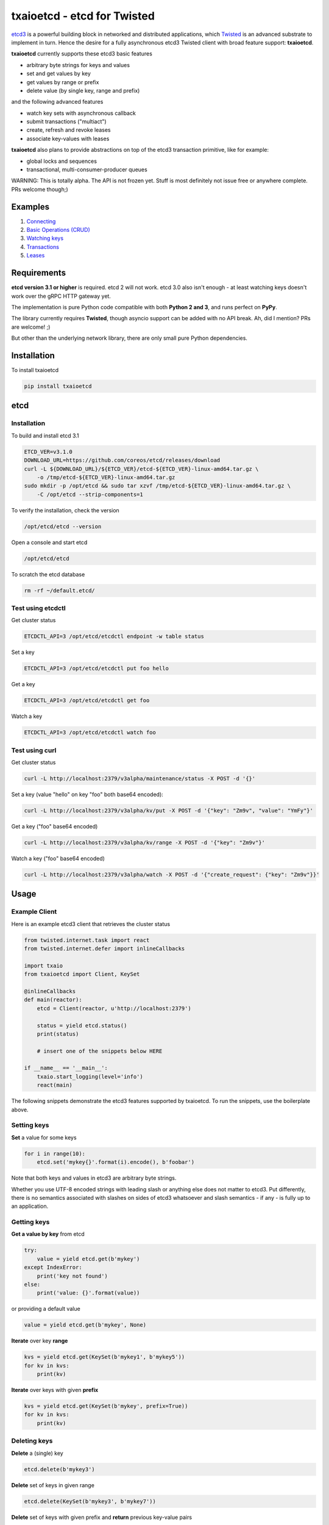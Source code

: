 txaioetcd - etcd for Twisted
============================

`etcd3 <https://coreos.com/etcd/docs/latest/>`_ is a powerful building block in networked and distributed applications, which `Twisted <http://twistedmatrix.com/>`_ is an advanced substrate to implement in turn. Hence the desire for a fully asynchronous etcd3 Twisted client with broad feature support: **txaioetcd**.

**txaioetcd** currently supports these etcd3 basic features

- arbitrary byte strings for keys and values
- set and get values by key
- get values by range or prefix
- delete value (by single key, range and prefix)

and the following advanced features

- watch key sets with asynchronous callback
- submit transactions ("multiact")
- create, refresh and revoke leases
- associate key-values with leases

**txaioetcd** also plans to provide abstractions on top of the etcd3 transaction primitive, like for example:

- global locks and sequences
- transactional, multi-consumer-producer queues

WARNING: This is totally alpha. The API is not frozen yet. Stuff is most definitely not issue free or anywhere complete. PRs welcome though;)


Examples
--------

1. `Connecting <https://github.com/crossbario/txaio-etcd/tree/master/examples/connect.py>`_
2. `Basic Operations (CRUD) <https://github.com/crossbario/txaio-etcd/tree/master/examples/crud.py>`_
3. `Watching keys <https://github.com/crossbario/txaio-etcd/tree/master/examples/watch.py>`_
4. `Transactions <https://github.com/crossbario/txaio-etcd/tree/master/examples/transaction.py>`_
5. `Leases <https://github.com/crossbario/txaio-etcd/tree/master/examples/lease.py>`_


Requirements
-------------

**etcd version 3.1 or higher** is required. etcd 2 will not work. etcd 3.0 also isn't enough - at least watching keys doesn't work over the gRPC HTTP gateway yet.

The implementation is pure Python code compatible with both **Python 2 and 3**, and runs perfect on **PyPy**.

The library currently requires **Twisted**, though asyncio support can be added with no API break. Ah, did I mention? PRs are welcome! ;)

But other than the underlying network library, there are only small pure Python dependencies.


Installation
------------

To install txaioetcd

.. code-block:: sh

    pip install txaioetcd


etcd
----

Installation
............

To build and install etcd 3.1

.. code-block:: sh

    ETCD_VER=v3.1.0
    DOWNLOAD_URL=https://github.com/coreos/etcd/releases/download
    curl -L ${DOWNLOAD_URL}/${ETCD_VER}/etcd-${ETCD_VER}-linux-amd64.tar.gz \
        -o /tmp/etcd-${ETCD_VER}-linux-amd64.tar.gz
    sudo mkdir -p /opt/etcd && sudo tar xzvf /tmp/etcd-${ETCD_VER}-linux-amd64.tar.gz \
        -C /opt/etcd --strip-components=1

To verify the installation, check the version

.. code-block:: sh

    /opt/etcd/etcd --version

Open a console and start etcd

.. code-block:: sh

    /opt/etcd/etcd

To scratch the etcd database

.. code-block:: sh

    rm -rf ~/default.etcd/


Test using etcdctl
..................

Get cluster status

.. code-block:: sh

    ETCDCTL_API=3 /opt/etcd/etcdctl endpoint -w table status

Set a key

.. code-block:: sh

    ETCDCTL_API=3 /opt/etcd/etcdctl put foo hello

Get a key

.. code-block:: sh

    ETCDCTL_API=3 /opt/etcd/etcdctl get foo

Watch a key

.. code-block:: sh

    ETCDCTL_API=3 /opt/etcd/etcdctl watch foo


Test using curl
...............


Get cluster status

.. code-block:: sh

    curl -L http://localhost:2379/v3alpha/maintenance/status -X POST -d '{}'

Set a key (value "hello" on key "foo" both base64 encoded):

.. code-block:: sh

    curl -L http://localhost:2379/v3alpha/kv/put -X POST -d '{"key": "Zm9v", "value": "YmFy"}'

Get a key ("foo" base64 encoded)

.. code-block:: sh

    curl -L http://localhost:2379/v3alpha/kv/range -X POST -d '{"key": "Zm9v"}'

Watch a key ("foo" base64 encoded)

.. code-block:: sh

    curl -L http://localhost:2379/v3alpha/watch -X POST -d '{"create_request": {"key": "Zm9v"}}'



Usage
-----

Example Client
..............

Here is an example etcd3 client that retrieves the cluster status

.. sourcecode:: python

    from twisted.internet.task import react
    from twisted.internet.defer import inlineCallbacks

    import txaio
    from txaioetcd import Client, KeySet

    @inlineCallbacks
    def main(reactor):
        etcd = Client(reactor, u'http://localhost:2379')

        status = yield etcd.status()
        print(status)

        # insert one of the snippets below HERE

    if __name__ == '__main__':
        txaio.start_logging(level='info')
        react(main)

The following snippets demonstrate the etcd3 features supported by txaioetcd. To run the snippets, use the boilerplate above.


Setting keys
............

**Set** a value for some keys

.. sourcecode:: python

    for i in range(10):
        etcd.set('mykey{}'.format(i).encode(), b'foobar')

Note that both keys and values in etcd3 are arbitrary byte strings.

Whether you use UTF-8 encoded strings with leading slash or anything else does not matter to etcd3. Put differently, there is no semantics associated with slashes on sides of etcd3 whatsoever and slash semantics - if any - is fully up to an application.


Getting keys
............

**Get a value by key** from etcd

.. sourcecode:: python

    try:
        value = yield etcd.get(b'mykey')
    except IndexError:
        print('key not found')
    else:
        print('value: {}'.format(value))

or providing a default value

.. sourcecode:: python

    value = yield etcd.get(b'mykey', None)

**Iterate** over key **range**

.. sourcecode:: python

    kvs = yield etcd.get(KeySet(b'mykey1', b'mykey5'))
    for kv in kvs:
        print(kv)

**Iterate** over keys with given **prefix**

.. sourcecode:: python

    kvs = yield etcd.get(KeySet(b'mykey', prefix=True))
    for kv in kvs:
        print(kv)

Deleting keys
.............

**Delete** a (single) key

.. sourcecode:: python

    etcd.delete(b'mykey3')

**Delete** set of keys in given range

.. sourcecode:: python

    etcd.delete(KeySet(b'mykey3', b'mykey7'))

**Delete** set of keys with given prefix and **return** previous key-value pairs

.. sourcecode:: python

    deleted = yield etcd.delete(KeySet(b'mykey3'), return_previous=True)
    print('deleted key-value pairs: {}'.format(deleted))


Watching keys
.............

**Watch** keys for changes

.. sourcecode:: python

    # callback invoked for every change
    def on_change(kv):
        print('on_change: {}'.format(kv))

    # start watching on set of keys with given prefix
    d = etcd.watch([KeySet(b'mykey', prefix=True)], on_change)
    print('watching ..')

    # stop after 60 seconds
    yield txaio.sleep(60)
    d.cancel()


Transactions
............

.. sourcecode:: python

    txn = Transaction(
        compare=[
            CompValue(b'mykey1', '==', b'val1')
        ],
        success=[
            OpSet(b'mykey1', b'val2'),
            OpSet(b'mykey2', b'success')
        ],
        failure=[
            OpSet(b'mykey2', b'failure'),
            OpGet(b'mykey1')
        ]
    )

    try:
        result = yield etcd.submit(txn)
    except Failed as failed:
        print('transaction FAILED:')
        for response in failed.responses:
            print(response)
    else:
        print('transaction SUCCESS:')
        for response in result.responses:
            print(response)


Leases
......


Locks
.....

Create or wait to acquire a named lock

.. sourcecode:: python

    lock = yield etcd.lock(b'mylock')

    # now do something on the exclusively locked resource
    # or whatever the lock stands for or is associated with

    lock.release()

Create or wait to acquire, but with a timeout


.. sourcecode:: python

    try:
        lock = yield etcd.lock(b'mylock', timeout=10)
    except Timeout:
        print('could not acquire lock: timeout')
    else:

        # operate on the locked resource

        lock.release()


Design Goals
------------

We want etcd3 support because of the extended, useful functionality and semantics offered.

Supporting etcd2 using a restricted parallel API or by hiding away the differences between etcd2 and etcd3 seems ugly and we didn't needed etcd2 support anyway. So etcd2 support is a non-goal.

The implementation must be fully non-blocking and asynchronous, and must run on Twisted in particular. Supporting asyncio, or even a Python 3.5+ syntax for Twisted etc etc seems possible to add later without affecting the API.

The implementation must run fast on PyPy, which rules out using native code wrapped using cpyext. We also want to avoid native code in general, as it introduces security and memory-leak worries, and PyPy's JIT produces very fast code anyway.


Implementation
--------------

The library uses the `gRPC HTTP gateway <https://coreos.com/etcd/docs/latest/dev-guide/api_grpc_gateway.html>`_ within etcd3 and talks regular HTTP/1.1 with efficient long-polling for watching keys.

`Twisted Web agent <https://twistedmatrix.com/documents/current/web/howto/etcd.html>`_ and `treq <https://github.com/twisted/treq>`_ is used for HTTP, and both use a configurable Twisted Web HTTP connection pool.


Current limitations
-------------------

Missing asyncio support
.......................

The API of txaioetcd was designed not leaking anything from Twisted other than Deferreds. This is similar to and in line with the approach that txaio takes.

The approach will allow us to add an asyncio implementation under the hood without affecting existing application code, but make the library run over either Twisted or asyncio, similar to txaio.

Further, Twisted wants to support the new Python 3.5+ async/await syntax on Twisted Deferreds, and that in turn would make it possible to write applications on top of txaioetcd that work either using native Twisted or asyncio without changing the app code.

Note that this is neither the same as running a Twisted reactor on top of an asyncio loop nor vice versa. The app is still running under Twisted *or* asyncio, but selecting the framework might even be a user settable command line option to the app.


Missing native protocol support
...............................

The implementation talks HTTP/1.1 to the gRPC HTTP gateway of etcd3, and the binary payload is transmitted JSON with string values that Base64 encode the binary values of the etcd3 API.

Likely more effienct would be talk the native protocol of etcd3, which is HTTP/2 and gRPC/protobuf based. The former requires a HTTP/2 Twisted client. The latter requires a pure Python implementation of protobuf messages used and gRPC. So this is definitely some work, and probably premature optimization. The gateway is just way simpler to integrate with as it uses the least common or invasive thing, namely HTTP/REST and long polling. Certainly not the most efficient, that is also true.

But is seems recommended to run a local etcd proxy on each host, and this means we're talking the (ineffcient) HTTP protocol over loopback TCP, and hence it is primarily a question of burning some additional CPU cycles.


Missing dynamic watches
.......................

The HTTP/2 etcd3 native protocol allows to change a created watch on the fly. Maybe the gRPC HTTP gateway also allows that.

But I couldn't get a streaming *request* working with neither Twisted Web agent nor treq. A streaming *response* works of course, as in fact this is how the watch feature in txaioetcd is implemented.

And further, the API of txaioetcd doesn't expose it either. A watch is created, started and a Twisted Deferred (or possibly asyncio Future) is returned. The watch can be stopped by canceling the Deferred (Future) previously returned - but that is it. A watch cannot be changed after the fact.

Regarding the public API of txaioetcd, I think there will be a way that would allow adding dynamic watches that is upward compatible and hence wouldn't break any app code. So it also can be done later.


Asynchronous Iterators
......................

When a larger set of keys and/or values is fetched, it might be beneficial to apply the asynchronous iterator pattern.

This might come in handy on newer Pythons with syntax for that.

Note that a full blown consumer-producer (flow-controller) pattern is probably overkill, as etcd3 isn't for large blobs or media files.


Asynchronous Context Managers
.............................

This would be a nice and robust idiom to write app code in:

.. sourcecode:: python

    async with etcd.lock(b'mylock') as lock:
        # whatever the way this block finishes,
        # the lock will be unlocked


No etcd admin API support
.........................

etcd has a large number of administrative procedures as part of the API like list, add, remove etc cluster members and other things.

These API parts of etcd are currently not exposed in txaioetcd - and I am not completely convinced it would necessary given there is `etcdctl` or even desirable from a security perspective, as it exposes sensitive API at the app level.

But yes, it is missing completely.
